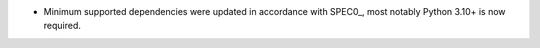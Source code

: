 - Minimum supported dependencies were updated in accordance with SPEC0_, most notably Python 3.10+ is now required.
